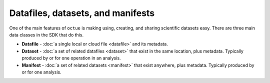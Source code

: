 .. _data_containers:

==================================
Datafiles, datasets, and manifests
==================================

One of the main features of ``octue`` is making using, creating, and sharing scientific datasets easy. There are three main data classes in the SDK that do this.

- **Datafile** - :doc:`a single local or cloud file <datafile>` and its metadata.

- **Dataset** - :doc:`a set of related datafiles <dataset>` that exist in the same location, plus metadata. Typically produced by or for one operation in an analysis.

- **Manifest** - :doc:`a set of related datasets <manifest>` that exist anywhere, plus metadata. Typically produced by or for one analysis.
